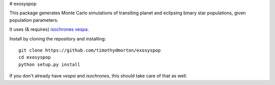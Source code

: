 # exosyspop

This package generates Monte Carlo simulations of transiting planet and eclipsing binary star populations, given population parameters.

It uses (& requires) `isochrones <github.com/timothydmorton/isochrones>`_ `vespa <github.com/timothydmorton/vespa>`_.  


Install by cloning the repository and installing::

    git clone https://github.com/timothydmorton/exosyspop
    cd exosyspop
    python setup.py install

If you don't already have `vespa` and `isochrones`, this should take care of that as well.

